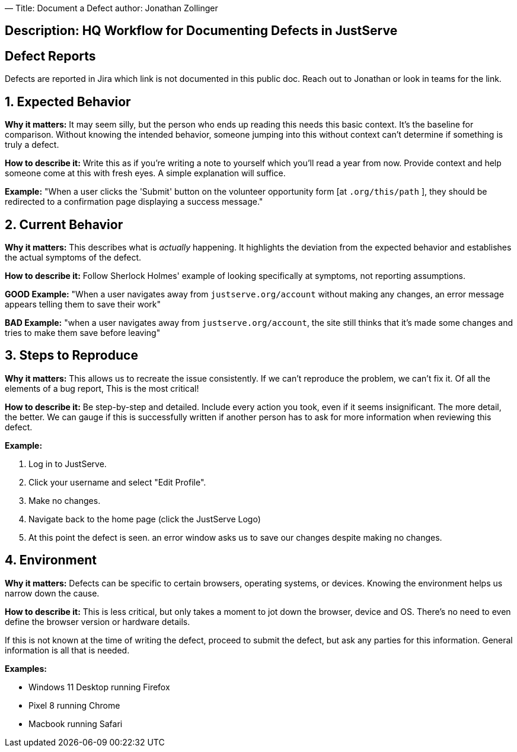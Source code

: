 —
Title: Document a Defect
author: Jonathan Zollinger

== Description: HQ Workflow for Documenting Defects in JustServe

== Defect Reports

Defects are reported in Jira which link is not documented in this public doc. Reach out to Jonathan or look in teams for the link. 

== 1. Expected Behavior

*Why it matters:* It may seem silly, but the person who ends up reading this needs this basic context. It's the baseline for comparison. Without knowing the intended behavior, someone jumping into this without context can't determine if something is truly a defect.

*How to describe it:* Write this as if you're writing a note to yourself which you'll read a year from now. Provide context and help someone come at this with fresh eyes. A simple explanation will suffice.

*Example:* "When a user clicks the 'Submit' button on the volunteer opportunity form [at `.org/this/path` ], they should be redirected to a confirmation page displaying a success message."

== 2. Current Behavior

*Why it matters:* This describes what is _actually_ happening. It highlights the deviation from the expected behavior and establishes the actual symptoms of the defect.

*How to describe it:* Follow Sherlock Holmes' example of looking specifically at symptoms, not reporting assumptions.

*GOOD Example:* "When a user navigates away from `justserve.org/account` without making any changes, an error message appears telling them to save their work"

*BAD Example:* "when a user navigates away from `justserve.org/account`, the site still thinks that it's made some changes and tries to make them save before leaving"

== 3. Steps to Reproduce

*Why it matters:* This allows us to recreate the issue consistently. If we can't reproduce the problem, we can't fix it. Of all the elements of a bug report, This is the most critical!

*How to describe it:* Be step-by-step and detailed. Include every action you took, even if it seems insignificant. The more detail, the better. We can gauge if this is successfully written if another person has to ask for more information when reviewing this defect.

*Example:*

. Log in to JustServe.
. Click your username and select "Edit Profile".
. Make no changes.
. Navigate back to the home page (click the JustServe Logo)
. At this point the defect is seen. an error window asks us to save our changes despite making no changes.

== 4. Environment

*Why it matters:* Defects can be specific to certain browsers, operating systems, or devices. Knowing the environment helps us narrow down the cause.

*How to describe it:* This is less critical, but only takes a moment to jot down the browser, device and OS. There's no need to even define the browser version or hardware details.

If this is not known at the time of writing the defect, proceed to submit the defect, but ask any parties for this information. General information is all that is needed.

*Examples:*

- Windows 11 Desktop running Firefox
- Pixel 8 running Chrome
- Macbook running Safari
